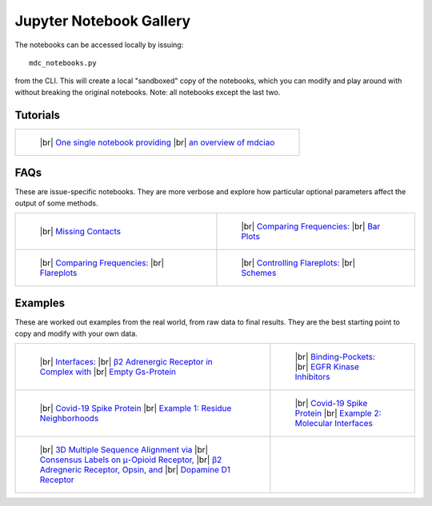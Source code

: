 .. _gallery:

Jupyter Notebook Gallery
========================

.. |br| raw:: html

   </br>

The notebooks can be accessed locally by issuing::

 mdc_notebooks.py

from the CLI. This will create a local "sandboxed" copy of the notebooks,
which you can modify and play around with without breaking
the original notebooks. Note: all notebooks except the last two.

Tutorials
---------

.. list-table::

    * - .. figure:: _build/html/_images/interface.combined.png
           :target: notebooks/Tutorial.html
           :height: 100px

           ..

           |br| `One single notebook providing <notebooks/Tutorial.html>`_
           |br| `an overview of mdciao <notebooks/Tutorial.html>`_

FAQs
----
These are issue-specific notebooks. They are more verbose and explore
how particular optional parameters affect the output of some methods.

.. list-table::

    * - .. figure:: _build/doctrees/nbsphinx/notebooks_Missing_Contacts_15_1.png
           :target: notebooks/Missing_Contacts.html
           :height: 100px

           ..

           |br| `Missing Contacts <notebooks/Missing_Contacts.html>`_

      - .. figure:: _build/html/_images/notebooks_Comparing_CGs_Bars_41_1.png
           :target: notebooks/Comparing_CGs_Bars.html
           :height: 100px

           ..

           |br| `Comparing Frequencies: <notebooks/Comparing_CGs_Bars.html>`_
           |br| `Bar Plots <notebooks/Comparing_CGs_Bars.html>`_

    * - .. figure:: _build/html/_images/notebooks_Comparing_CGs_Flares_41_1.png
           :target: notebooks/Comparing_CGs_Flares.html
           :height: 100px

           ..

           |br| `Comparing Frequencies: <notebooks/Comparing_CGs_Flares.html>`_
           |br| `Flareplots <notebooks/Comparing_CGs_Flares.html>`_

      - .. figure:: _build/doctrees/nbsphinx/notebooks_Flareplot_Schemes_22_1.png
           :target: notebooks/Flareplot_Schemes.html
           :height: 100px

           ..

           |br| `Controlling Flareplots: <notebooks/Flareplot_Schemes.html>`_
           |br| `Schemes <notebooks/Flareplot_Schemes.html>`_

Examples
--------
These are worked out examples from the real world, from raw data to final results.
They are the best starting point to copy and modify with your own data.

.. list-table::

    * - .. figure:: _build/html/_images/notebooks_Manuscript_17_0.png
           :target: notebooks/Manuscript.html
           :height: 100px

           ..

           |br| `Interfaces: <notebooks/Manuscript.html>`_
           |br| `β2 Adrenergic Receptor in Complex with <notebooks/Manuscript.html>`_
           |br| `Empty Gs-Protein <notebooks/Manuscript.html>`_

      - .. figure:: _build/html/_images/notebooks_EGFR_Kinase_Inhibitors_14_0.png
           :target: notebooks/EGFR_Kinase_Inhibitors.html
           :height: 100px

           ..

           |br| `Binding-Pockets: <notebooks/EGFR_Kinase_Inhibitors.html>`_
           |br| `EGFR Kinase Inhibitors <notebooks/EGFR_Kinase_Inhibitors.html>`_

    * - .. figure:: _build/html/_images/notebooks_Covid-19-Spike-Protein-Example_23_1.png
           :target: notebooks/Covid-19-Spike-Protein-Example.html
           :height: 100px

           ..

           |br| `Covid-19 Spike Protein <notebooks/Covid-19-Spike-Protein-Example.html>`_
           |br| `Example 1: Residue Neighborhoods <notebooks/Covid-19-Spike-Protein-Example.html>`_

      - .. figure:: imgs/spike_intf.small.png
           :target: notebooks/Covid-19-Spike-Protein-Interface.html
           :height: 100px

           ..

           |br| `Covid-19 Spike Protein <notebooks/Covid-19-Spike-Protein-Interface.html>`_
           |br| `Example 2: Molecular Interfaces <notebooks/Covid-19-Spike-Protein-Interface.html>`_

    * - .. figure:: imgs/MSA_via_Consensus_Labels.png
           :target: notebooks/MSA_via_Consensus_Labels.html
           :height: 100px

           ..

           |br| `3D Multiple Sequence Alignment via <notebooks/MSA_via_Consensus_Labels.html>`_
           |br| `Consensus Labels on μ-Opioid Receptor, <notebooks/MSA_via_Consensus_Labels.html>`_
           |br| `β2 Adregneric Receptor, Opsin, and <notebooks/MSA_via_Consensus_Labels.html>`_
           |br| `Dopamine D1 Receptor <notebooks/MSA_via_Consensus_Labels.html>`_


      - ..